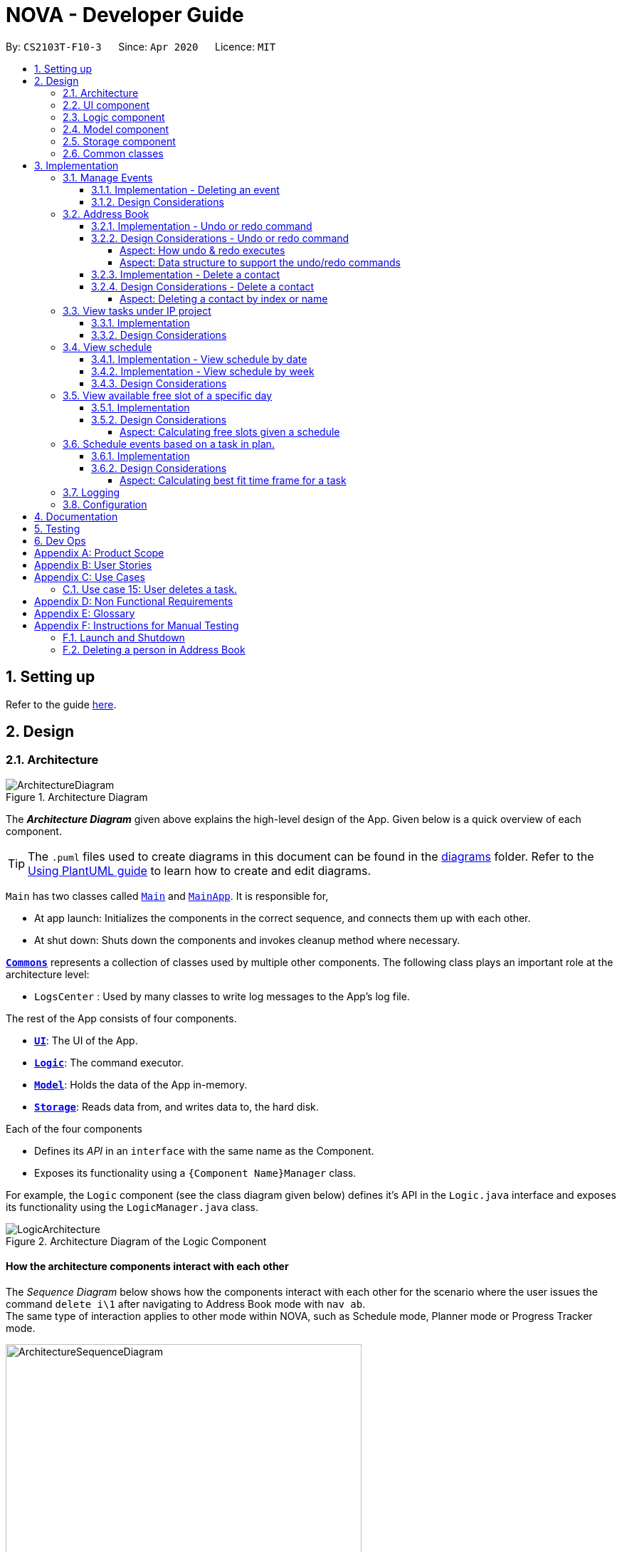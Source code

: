 = NOVA - Developer Guide
:site-section: DeveloperGuide
:toc:
:toc-title:
:toc-placement: preamble
:toclevels: 4
:sectnums:
:imagesDir: images
:stylesDir: stylesheets
:xrefstyle: full
ifdef::env-github[]
:tip-caption: :bulb:
:note-caption: :information_source:
:warning-caption: :warning:
endif::[]

:repoURL: https://github.com/AY1920S2-CS2103T-F10-3/main

By: `CS2103T-F10-3`      Since: `Apr 2020`      Licence: `MIT`

== Setting up

Refer to the guide <<SettingUp#, here>>.

== Design

[[Design-Architecture]]
=== Architecture

.Architecture Diagram
image::ArchitectureDiagram.png[]

The *_Architecture Diagram_* given above explains the high-level design of the App. Given below is a quick overview of each component.

[TIP]
The `.puml` files used to create diagrams in this document can be found in the link:{repoURL}/docs/diagrams/[diagrams] folder.
Refer to the <<UsingPlantUml#, Using PlantUML guide>> to learn how to create and edit diagrams.

`Main` has two classes called link:{repoURL}/src/main/java/seedu/address/Main.java[`Main`] and link:{repoURL}/src/main/java/seedu/address/MainApp.java[`MainApp`]. It is responsible for,

* At app launch: Initializes the components in the correct sequence, and connects them up with each other.
* At shut down: Shuts down the components and invokes cleanup method where necessary.

<<Design-Commons,*`Commons`*>> represents a collection of classes used by multiple other components.
The following class plays an important role at the architecture level:

* `LogsCenter` : Used by many classes to write log messages to the App's log file.

The rest of the App consists of four components.

* <<Design-Ui,*`UI`*>>: The UI of the App.
* <<Design-Logic,*`Logic`*>>: The command executor.
* <<Design-Model,*`Model`*>>: Holds the data of the App in-memory.
* <<Design-Storage,*`Storage`*>>: Reads data from, and writes data to, the hard disk.

Each of the four components

* Defines its _API_ in an `interface` with the same name as the Component.
* Exposes its functionality using a `{Component Name}Manager` class.

For example, the `Logic` component (see the class diagram given below) defines it's API in the `Logic.java` interface and exposes its functionality using the `LogicManager.java` class.

.Architecture Diagram of the Logic Component
image::LogicArchitecture.png[]

[discrete]
==== How the architecture components interact with each other

The _Sequence Diagram_ below shows how the components interact with each other for the scenario where the user issues the command `delete i\1` after navigating to Address Book mode with `nav ab`. +
The same type of interaction applies to other mode within NOVA, such as Schedule mode, Planner mode or Progress Tracker mode.

.Component interactions for `delete i\1` command
image::ArchitectureSequenceDiagram.png[width=500]

The sections below give more details of each component.

//tag::UI[]
[[Design-Ui]]
=== UI component

.Structure of the UI Component
image::UiClassDiagram.png[]

*API* : link:{repoURL}/src/main/java/seedu/address/ui/Ui.java[`Ui.java`]

The UI consists of a `MainWindow` that is made up of parts e.g.`CommandBox`, `ResultDisplay` and `HelpBox`. All these, including the `MainWindow`, inherit from the abstract `UiPart` class.

The `UI` component uses JavaFx UI framework. The layout of these UI parts are defined in matching `.fxml` files (HelpBox does not have a `.fxml` file) that are in the `src/main/resources/view` folder. For example, the layout of the link:{repoURL}/src/main/java/seedu/address/ui/MainWindow.java[`MainWindow`] is specified in link:{repoURL}/src/main/resources/view/MainWindow.fxml[`MainWindow.fxml`]

The `UI` component,

* Executes user commands using the `Logic` component.
* Listens for changes to `Model` data so that the UI can be updated with the modified data.
//end::UI[]

[[Design-Logic]]

// tag::logic[]
=== Logic component

[[fig-LogicClassDiagram]]
.Structure of the Logic Component
image::LogicClassDiagram.png[]

*API* :
link:{repoURL}/src/main/java/seedu/nova/logic/Logic.java[`Logic.java`]

.  `Logic` uses the `LogicParser` class to determine which mode the user is in when they input a command.
.  After which, the relevant parser is called (e.g. `EventParser` or `AddressBookParser`).
.  This results in a `Command` object which is executed by the `LogicManager`.
.  The command execution can affect the `Model` (e.g. adding a person).
.  The result of the command execution is encapsulated as a `CommandResult` object which is passed back to the `Ui`.
.  In addition, the `CommandResult` object can also instruct the `Ui` to perform certain actions, such as displaying help to the user.
// end::logic[]

[[Design-Model]]
// tag::model[]
=== Model component

.Structure of the Model Component
image::ModelClassDiagram.png[]

*API* : link:{repoURL}/src/main/java/seedu/nova/model/Model.java[`Model.java`]

The `Model`,

* stores a `UserPref` object that represents the user's preferences.
* stores the Address Book data.
* stores a 'Schedule' object that represents the user's schedule.
* stores a 'ProgressTracker' object that represents the user's progress in their project tasks.
* exposes an unmodifiable `ObservableList<Person>` that can be 'observed' e.g. the UI can be bound to this list so that the UI automatically updates when the data in the list change.
* does not depend on any of the other three components.

// end::model[]

[[Design-Storage]]
=== Storage component

.Structure of the Storage Component
image::StorageClassDiagram.png[]

*API* : link:{repoURL}/src/main/java/seedu/nova/storage/Storage.java[`Storage.java`]

The `Storage` component,

* can save `UserPref` objects in json format and read it back.
* can save the Address Book data in json format and read it back.

[[Design-Commons]]
=== Common classes

Classes used by multiple components are in the `seedu.nova.commons` package.
All of the classes under `Commons` work independently.

Most notably,

* *API* : link:{repoURL}/src/main/java/seedu/nova/commons/core/index/LogsCenter.java[`LogsCenter.java`] +
The `LogsCenter` is used by NOVA to display logs when running NOVA in terminal.

* *API* : link:{repoURL}/src/main/java/seedu/nova/commons/core/index/Messages.java[`Messages.java`] +
The `Messages` is used by Address Book feature and deals with messages to display regarding Address Book.

== Implementation

This section describes some noteworthy details on how certain features are implemented.

// tag::events[]

=== Manage Events
The manage events feature handles the events of the user, including meetings, consultations, study sessions and lessons.
Users are able to:

* add events
* delete events
* add notes to events

==== Implementation - Deleting an event
The delete feature allows users to remove events from the schedule.
This feature is facilitated by `ScheduleParser`, `EventDeleteCommandParser` and `EventDeleteCommand`.
The operation is exposed in the `Model` interface as `Model#deleteEvent()`.

Given below is an example usage scenario and how the delete mechanism behaves at each step.

1. The user does `view t\2020-03-20` to view their events on 20th March 2020.

2. The user executes `delete t\2020-03-20 i\2` command to delete the second event on 20th March 2020.

3. `EventDeleteCommandParser` creates a new `EventDeleteCommand`.

4. `LogicManager` executes the `EventDeleteCommand`.

5. `Model#deleteEvent()` is called, and the `Schedule` object in `ModelManager` is updated.

The following sequence diagram shows how the delete operation works:

image::EventDeleteSeqDiagram.png[]

The following activity diagram shows what happens when a user inputs a delete command:

image::EventDeleteActDiagram.png[]

==== Design Considerations
Aspect: Syntax of Deleting an Event

* **Alternative 1 (current choice):** choosing the event by its date and its index in the list of events on that date
** Pros: relatively short to type, greater ease of implementation
** Cons: users have to view the list of events on that date before determining which event to mark as done

* **Alternative 2:** choosing the event by description
** Pros: more recognisable for users
** Cons: difficulty in implementing as certain events may have the exact same descriptions

// end::events[]

// tag::undoredo[]
=== Address Book
The address book feature handles the contact list of the users. To enter address book mode, users need to enter `nav ab` command. Users are able to:

* add contacts
* edit contacts
* delete contacts
* find contacts
* list all contacts
* list category specific contacts
* add category specific remark for contacts
* edit category specific remark for contacts
* delete category specific remark for contacts
* undo or redo command
* add profile picture to contacts
* delete profile picture to contacts

==== Implementation - Undo or redo command

The undo/redo mechanism is facilitated by `VersionedAddressBook`.
It extends `AddressBook` with an undo/redo history, stored internally as an `addressBookStateList` and `currentStatePointer`.
Additionally, it implements the following operations:

* `VersionedAddressBook#commit()` -- Saves the current address book state in its history.
* `VersionedAddressBook#undo()` -- Restores the previous address book state from its history.
* `VersionedAddressBook#redo()` -- Restores a previously undone address book state from its history.

These operations are exposed in the `Model` interface as `Model#commitAddressBook()`, `Model#undoAddressBook()` and `Model#redoAddressBook()` respectively.

Given below is an example usage scenario and how the undo/redo mechanism behaves at each step.

Step 1. The user launches the application for the first time. The `VersionedAddressBook` will be initialized with the initial address book state, and the `currentStatePointer` pointing to that single address book state.

image::UndoRedoState0.png[]

Step 2. The user executes `delete i\5` command to delete the 5th person in the address book. The `delete` command calls `Model#commitAddressBook()`, causing the modified state of the address book after the `delete i\5` command executes to be saved in the `addressBookStateList`, and the `currentStatePointer` is shifted to the newly inserted address book state.

image::UndoRedoState1.png[width=446]

Step 3. The user executes `add n\David ...` to add a new person. The `add` command also calls `Model#commitAddressBook()`, causing another modified address book state to be saved into the `addressBookStateList`.

image::UndoRedoState2.png[width=446]

[NOTE]
If a command fails its execution, it will not call `Model#commitAddressBook()`, so the address book state will not be saved into the `addressBookStateList`.

Step 4. The user now decides that adding the person was a mistake, and decides to undo that action by executing the `undo` command. The `undo` command will call `Model#undoAddressBook()`, which will shift the `currentStatePointer` once to the left, pointing it to the previous address book state, and restores the address book to that state.

image::UndoRedoState3.png[]

[NOTE]
If the `currentStatePointer` is at index 0, pointing to the initial address book state, then there are no previous address book states to restore. The `undo` command uses `Model#canUndoAddressBook()` to check if this is the case. If so, it will return an error to the user rather than attempting to perform the undo.

The following sequence diagram shows how the undo operation works:

image::UndoSequenceDiagram.png[]

NOTE: The lifeline for `AbUndoCommand` should end at the destroy marker (X) but due to a limitation of PlantUML, the lifeline reaches the end of diagram.

The `redo` command does the opposite -- it calls `Model#redoAddressBook()`, which shifts the `currentStatePointer` once to the right, pointing to the previously undone state, and restores the address book to that state.

[NOTE]
If the `currentStatePointer` is at index `addressBookStateList.size() - 1`, pointing to the latest address book state, then there are no undone address book states to restore. The `redo` command uses `Model#canRedoAddressBook()` to check if this is the case. If so, it will return an error to the user rather than attempting to perform the redo.

Step 5. The user then decides to execute the command `list`. Commands that do not modify the address book, such as `list`, `list c\classmate`, `list c\teammate` or `find`, will usually not call `Model#commitAddressBook()`, `Model#undoAddressBook()` or `Model#redoAddressBook()`. Thus, the `addressBookStateList` remains unchanged.

image::UndoRedoState4.png[]

Step 6. The user executes `clear`, which calls `Model#commitAddressBook()`. Since the `currentStatePointer` is not pointing at the end of the `addressBookStateList`, all address book states after the `currentStatePointer` will be purged. We designed it this way because it no longer makes sense to redo the `add n\David ...` command. This is the behavior that most modern desktop applications follow.

image::UndoRedoState5.png[]

The following activity diagram summarizes what happens when a user executes a new command:

image::CommitActivityDiagram.png[]

==== Design Considerations - Undo or redo command

===== Aspect: How undo & redo executes

* **Alternative 1 (current choice):** Saves the entire address book.
** Pros: Easy to implement.
** Cons: May have performance issues in terms of memory usage.
* **Alternative 2:** Individual command knows how to undo/redo by itself.
** Pros: Will use less memory (e.g. for `delete`, just save the person being deleted).
** Cons: We must ensure that the implementation of each individual command are correct.

===== Aspect: Data structure to support the undo/redo commands

* **Alternative 1 (current choice):** Use a list to store the history of address book states.
** Pros: Easy for new Computer Science student undergraduates to understand, who are likely to be the new incoming developers of our project.
** Cons: Logic is duplicated twice. For example, when a new command is executed, we must remember to update both `HistoryManager` and `VersionedAddressBook`.
* **Alternative 2:** Use `HistoryManager` for undo/redo
** Pros: We do not need to maintain a separate list, and just reuse what is already in the codebase.
** Cons: Requires dealing with commands that have already been undone: We must remember to skip these commands. Violates Single Responsibility Principle and Separation of Concerns as `HistoryManager` now needs to do two different things.
// end::undoredo[]

==== Implementation - Delete a contact

The edit feature allows users to edit a contact from Address Book. This feature is facilitated by `AddressBookParser`, `AbDeleteCommandParser` and `AbDeleteCommand`.
The operation is exposed in the `Model` interface as `Model#deletePerson()`.

Given below is an example usage scenario and how the delete mechanism behaves at each step.

. The user does `list`, `list c\classmate`, `list c\teammate`, or `find n\[name]` to view their contacts.
. The user executes `delete i\1` command to delete the first contact.
. `AbDeleteCommandParser` creates a new `AbDeleteCommand`.
. `LogicManager` executes the `AbDeleteCommand`.
. `Model#deletePerson()` is called, and the `AddressBook` object in `ModelManager` is updated.

The following sequence diagram shows how the delete operation works:

image::AbDeleteSequenceDiagram.png[]

NOTE: The lifeline for `AbDeleteCommandParser` should end at the destroy marker (X) but due to a limitation of PlantUML, the lifeline reaches the end of diagram.

The following activity diagram shows how the delete mechanism works:

image::AbDeleteActivityDiagram.png[width=470]

==== Design Considerations - Delete a contact
===== Aspect: Deleting a contact by index or name

* **Alternative 1 (current choice):** Use index tag to delete contact
** Pros: Shorter command to type by using index
** Cons: Users need to use `list`, `list c\classmate`, `list c\teammate` or `find n\[name]` command before deleting contact
* **Alternative 2:** Use name to delete contact
** Pros: No need to use `list`, `list c\classmate`, `list c\teammate` or `find n\[name]` prior to deleting contact
** Cons: Need to handle deletion of contacts with the same name

//tag::listPt[]

=== View tasks under IP project
The view tasks feature for the IP project allows the user to view a list of tasks that were added.

==== Implementation
Given below is an example usage scenario and how the view tasks mechanism behaves at each step.

1. The user keys in `list p\ip w\2` into the command box.
2. The user executes `list p\ip w\2'`to view the list of tasks in week 2 of the IP project.
3. `PtListCommandParser` creates a new `PtListCommand`.
4. `LogicManager` executes the `PtListCommand`.
5. `Model#listTasks()` is called and the list of tasks is retrieved.

The following sequence diagram shows how the view tasks operation works:

image::PtSeqDiagram.png[]

The following activity diagram shows what happens when a user inputs a list command:

image::ListPtActivityDiagram.png[]

==== Design Considerations
Aspect: Adding choice of week to view tasks

* **Alternative 1 (current choice):** adding in choice of week to view tasks
** Pros: more freedom to choose what to see as a user
** Cons: longer command to type

* **Alternative 2:** listing out the whole project tasks rather than letting user choose based on week
** Pros: shorter command to type and user can see all their tasks at once
** Cons: if user wants to see tasks only for a specific week will be harder to scroll and find

//end::listPt[]
// tag::view[]

=== View schedule
The view schedule feature allows users to view the events they have added into the schedule. Users are able to view the
schedule by two time frames:

* By date
* By week

The following activity diagram shows what happens when a user inputs a view command:

image::ViewCommandActivityDiagram.png[]

==== Implementation - View schedule by date
The view feature allows users to see the events happening on the specified date.
This feature is facilitated by `ScheduleParser`, `ScViewCommandParser` and `ScViewDayCommand`.
The operation is exposed in the `Model` interface as `Model#view(LocalDate)`.

Given below is an example usage scenario and how the view by date mechanism behaves at each step.

1. The user keys in 'view t\2020-03-10' into the command box.
2. The user executes 'view t\2020-03-10' to view their schedule on the 10 Mar 2020.
3. `LogicManager` calls LogicParser to parse the command.
4. `LogicParser` gets the mode from Model and passes the command word and the argument to ScheduleParser.
5. `ScheduleParser` checks the command word and calls ScViewDayCommandParser.
6. 'ScViewDayCommandParser' creates a new 'ScViewDayCommand'.
7. 'LogicManager' executes the 'ScViewDayCommand'.
8. 'ModelManger#viewSechdule(LocalDate)' is called and the schedule for the day is retrieved.

The following sequence diagram shows how the view tasks operation works:

image::viewDaySequenceDiagram.png[]

View week: Given below is an example usage scenario and how the view week mechanism behaves at each step.

1. The user keys in 'view week i\6' into the command box.
2. The user executes 'view week i\6' to view their schedule on the 6th week.
3. `LogicManager` calls LogicParser to parse the command.
4. `LogicParser` gets the mode from Model and passes the command word and the argument to ScheduleParser.
5. `ScheduleParser` checks the command word and the preamble and calls ScViewWeekCommandParser.
6. 'ScViewWeekCommandParser' creates a new 'ScViewWeekCommand'.
7. 'LogicManager' executes the 'ScViewWeekCommand'.
8. 'ModelManger#viewSechdule(int)' is called and the schedule for the week is retrieved.

==== Implementation - View schedule by week
The view feature allows users to see the events happening throughout the specified week.
This feature is facilitated by `ScheduleParser`, `ScViewCommandParser` and `ScViewWeekCommand`.
The operation is exposed in the `Model` interface as `Model#view(int)`.

The following sequence diagram shows what happens when a user inputs a view week command:

image::viewWeekSequenceDiagram.png[]

==== Design Considerations
Aspect: View schedule by at most week and not month.

* **Alternative 1 (current choice):** View schedule up to week
** Pros: Easier to fit the events into the display
** Cons: Less ways for user to view schedule

* **Alternative 2:** View schedule up to month
** Pros: User can see their whole month's schedule at once
** Cons: Might be too long and cannot fit into the display box
// end::view[]

//tag::studyplannerfeature[]

=== View available free slot of a specific day
The view free slots feature allows the user to view their available free slots on their schedule.

==== Implementation
Given below is an example usage scenario and how the view free slot mechanism behaves at each step.

1. The user keys in 'freeslot t\2020-03-10' into the command box.
2. The user executes 'freeslot t\2020-03-10' to view the free slots on their schedule on the 10th of March 2020.
3. 'ScViewFreeSlotCommandParser' creates a new 'ScViewFreeSlotCommand'.
4. 'LogicManager' executes the 'ScViewFreeSlotCommand'.
5. 'ModelManger#viewFreeSlot()' is called and the free slots for the day is retrieved.

The following sequence diagram shows how the view tasks operation works:

image::ScViewFreeSlotDiagram.png[]

==== Design Considerations

===== Aspect: Calculating free slots given a schedule

* **Alternative 1 (current choice):** Embeds a free slot data structure to keep track of the free slots whenever
events are added
** Pros: no need to calculate free slots whenever user execute freeslot.
** Cons: overhead to add event commands, making its execution slower.

* **Alternative 2:** Calculates free slot based on the events whenever user executes freeslot
** Pros: easier to implement.
** Cons: slower freeslot execution.


=== Schedule events based on a task in plan.
The plan feature allows the user to create an event based on the task user created in the plan.

==== Implementation
Given below is an example usage scenario and how the plan task mechanism behaves at each step.

1. The user keys in 'schedule p\task name t\2020-03-10' into the command box.
2. The user executes 'schedule p\task name t\2020-03-10' to create an event "task name" on their schedule on the 10th of
March 2020.
3. 'PlannerScheduleTaskCommandParser' creates a new 'PlannerScheduleTaskCommand'.
4. 'LogicManager' executes the 'PlannerScheduleTaskCommand'.
5. 'ModelManger#searchTask()' is called to search for the task user specified.
6. 'ModelManger#generateTaskEvent()' is called and one event with time determined by algorithm is created on the day
in schedule.

The following sequence diagram shows how the schedule task operation works:

image::PlannerScheduleTaskSequenceDiagram.png[]

The following activity diagram summarizes what happens when a user schedules a task:

image::PlannerScheduleTaskActivityDiagram.png[]

==== Design Considerations

===== Aspect: Calculating best fit time frame for a task

* **Alternative 1 (current choice):** Plan gets free slot from schedule and generate event based on it.
** Pros: Isolation of modules.
** Cons: Redundant code.

* **Alternative 2:** Schedule decides whether to schedule or discard an event generated from task.
** Pros: more robust schedule.
** Cons: more difficult to implement.

//end::studyplannerfeature[]

=== Logging

We are using `java.util.logging` package for logging. The `LogsCenter` class is used to manage the logging levels and logging destinations.

* The logging level can be controlled using the `logLevel` setting in the configuration file (See <<Implementation-Configuration>>)
* The `Logger` for a class can be obtained using `LogsCenter.getLogger(Class)` which will log messages according to the specified logging level
* Currently log messages are output through: `Console` and to a `.log` file.

*Logging Levels*

* `SEVERE` : Critical problem detected which may possibly cause the termination of the application
* `WARNING` : Can continue, but with caution
* `INFO` : Information showing the noteworthy actions by the App
* `FINE` : Details that is not usually noteworthy but may be useful in debugging e.g. print the actual list instead of just its size

[[Implementation-Configuration]]
=== Configuration

Certain properties of the application can be controlled (e.g user prefs file location, logging level) through the configuration file (default: `config.json`).

== Documentation

Refer to the guide <<Documentation#, here>>.

== Testing

Refer to the guide <<Testing#, here>>.

== Dev Ops

Refer to the guide <<DevOps#, here>>.

[appendix]
== Product Scope

*Target user profile*:

* prefer desktop apps over other types
* can type fast
* prefers typing over mouse input
* is reasonably comfortable using CLI apps
* is a CS2103T student

*Value proposition*: a one-stop study aid platform for CS2103T students

[appendix]
== User Stories

Priorities: High (must have) - `* * \*`, Medium (nice to have) - `* \*`, Low (unlikely to have) - `*`

[width="100%",cols="^15%,<15%,<35%,<35%",options="header",]
|=======================================================================
<|Priority |As a ... |I can ... |So that I ...

|`* * *` |student |add classmate or teammate’s name and contact information |contact them easily

|`* * *` |student |edit classmate or teammate’s name and contact information |Edit them if the information are changed

|`* * *` |student |delete classmate or teammate’s contact |delete if not necessary anymore

|`* * *` |student |categorise contacts into teammate or classmate |sort contacts according to category

|`* * *` |student |add category specific remark |filter out a contact’s remark according to type of contact

|`* * *` |student |edit category specific remark |edit remark if necessary

|`* * *` |student |delete category specific remark |delete remark if it is not needed

|`*` |student |add profile picture to added contact |know at a glance who is the person in my contact

|`*` |student |edit profile picture to added contact |edit the picture if changes are necessary

|`*` |student |delete profile picture to added contact|don't need the contact picture within NOVA anymore

// tag::eventuserstory[]
|`* * *` |student |create meeting events | can keep track of my schedule

|`* * *` |student |create study session events | can keep track of my schedule

|`* * *` |student |create consultation events | can keep track of my schedule

|`* * *` |student |create lesson events | can keep track of my schedule

|`* * *` |student |note down the location of the meeting | know where to go

|`* * *` |student |delete events | can get rid of events that I do not need anymore

|`* * *` |student |add notes to events | can jot down additional details about the events

|`* *` |student |mark events as done | know which events I have completed

|`* *` |student |find events | can check if I have any specific events according to keyword(s)

|`* *` |student |repeat events | can add multiple similar events at one go
// end::eventuserstory[]

|`* * *` |forgetful student |keep track of my project tasks |make sure all my project tasks are completed on time

|`* * *` |student |mark tasks as done |track how many tasks I have finished

|`* * *` |student |add notes to project tasks |keep track of details regarding the tasks

|`* * *` |student |add project tasks |keep track of those project tasks

|`* * *` |student |delete project tasks |remove unwanted tasks from the tracker

|`* *` |lazy student |edit project tasks |can correct mistakes made to task descriptions with little effort

|`* *` |lazy student |edit notes to project tasks |can correct mistakes made to notes with little effort

// tag::viewScheduleUserStories[]

|`* * *` |Student | View my schedule for a day| Know the flow of events on that day

|`* * *` |Student | View my schedule for a week | Know what will happen for that week

|`*` |Student | View my timetable | Can check when my classes are

// end::viewScheduleUserStories[]

|`* *`   |Student | Easily find my free slots without looking at my schedule | Do not need to strain my eyes

|`* *`   |Forgetful student | Set reminders for upcoming events | Will remember to attend them

//tag::studyplannerusecase[]

|`* * *` |Student | Add tasks to study plan | Can add study tasks to my study plan

|`* * *` |Student | Delete tasks on study plan | Can delete study tasks if I don't need it anymore

|`* * *` |Student | Generate event from a task | If I feel like I want to do a study task today, I can generate an
event on today's schedule so that I can keep up with my study plan.

|`* *`   |Student | View statistics of my task progress | Can see how much I've done for each task on my study plan.

//end::studyplannerusecase[]

|=======================================================================

_{More to be added}_

[appendix]
== Use Cases

(For all use cases below, the *System* is the `nova` and the *Actor* is the `student`, unless specified otherwise)

[discrete]
=== Use case 1: Add a contact

*MSS*

1.  Student enters add command with the contact’s name, phone number, email and category
2.  NOVA saves the contact
+
Use case ends.

*Extensions*

[none]
* 1a. Student did not include compulsory field
+
[none]
** 1a1. NOVA informs student to include compulsory field
+
Use case resumes at step 1
* 1b. Student did not adhere to format required for adding contact
+
[none]
** 1b1. NOVA informs student that the format is invalid, and provides an example of a correct format
+
Use case resumes at step 1

[discrete]
=== Use case 2: List all contacts

*MSS*

1.  Student enters list command
2.  NOVA list all the contacts
+
Use case ends

*Extensions*

[none]
* 1a. There is no contacts saved
+
[none]
** 1a1. NOVA informs student that the list is empty
+
Use case end

[discrete]
=== Use case 3: List category specific contacts

*MSS*

1.  Student enters list category command
2.  NOVA list all the contacts under that category
+
Use case ends

*Extensions*

[none]
* 1a. There is no contacts saved under that category
+
[none]
** 1a1. NOVA informs student that the list of that category is empty
+
Use case end

[discrete]
=== Use case 4: Find saved contacts

*MSS*

1.  Student enters find command
2.  NOVA finds the name of contact that the student typed and list all the matching names
+
Use case ends

*Extensions*

[none]
* 1a. There is no contact that matches what the student type
+
[none]
** 1a1. NOVA prints an empty list
+
Use case end

[discrete]
=== Use case 5: Edit a contact

*MSS*

1.  Student used `list`, `list c\classmate`, `list c\teammate` or `find` command
2.  Student enters edit command with index, and at least 1 field to edit
3.  NOVA saves the edited contact
+
Use case ends

*Extensions*

[none]
* 1a. Student did not use `list`, `list c\classmate`, `list c\teammate` or `find` command before using `edit` command
+
[none]
** 1a1. Student edits information of the wrong contact, and NOVA informs the student to use `undo` command if wrong contact is edited
+
Use case resumes at step 1
[none]
* 2a. Student did not adhere to format required for editing contact
+
[none]
** 2a1. NOVA informs student that the format is invalid, and provides an example of a correct format
+
Use case resumes at step 2
[none]
* 2b. Student did not include at least 1 compulsory field
+
[none]
** 2b1. NOVA informs student to include at least 1 compulsory field
+
Use case resumes at step 2

[discrete]
=== Use case 6: Delete a contact

*MSS*

1.  Student used `list`, `list c\classmate`, `list c\teammate` or `find` command
2.  Student enters delete command
3.  NOVA deletes the contact
+
Use case ends

*Extensions*

[none]
* 1a. Student did not use `list`, `list c\classmate`, `list c\teammate` or `find` command before using `delete` command
+
[none]
** 1a1. Student deletes the wrong contact, and NOVA informs the student to use `undo` command if wrong contact is deleted
+
Use case resumes at step 1
[none]
* 2a. NOVA cannot find the contact in the contact list
+
[none]
** 2a1. NOVA informs student that the contact to delete does not exist
+
Use case resumes at step 2
[none]
* 2b. Student provides a wrong format to delete
+
[none]
** 2b1. NOVA informs student that the format is invalid, and provides an example of a correct format
+
Use case resumes at step 2

[discrete]
=== Use case 7: Add, edit or delete remark to a contact

*MSS*

1.  Student used `list`, `list c\classmate`, `list c\teammate` or `find` command
2.  Student enters remark command
3.  NOVA adds, edits or deletes remark to a contact
+
Use case ends

*Extensions*

[none]
* 1a. Student did not use `list`, `list c\classmate`, `list c\teammate` or `find` command before using `remark` command
+
[none]
** 1a1. Student adds, edits or deletes remark of the wrong contact, and NOVA informs the student to use `undo` command if student add, edit or delete remark on the wrong contact
+
Use case resumes at step 1
[none]
* 2a. NOVA cannot find the contact in the contact list
+
[none]
** 2a1. NOVA informs student that the contact to add, edit or delete mark does not exist
+
Use case resumes at step 2
[none]
* 2b. Student provides a wrong format to add, edit or delete
+
[none]
** 2b1. NOVA informs student that the format is invalid, and provides an example of a correct format
+
Use case resumes at step 2

[discrete]
=== Use case 8: Undoing in address book

*MSS*

2.  Student used `add`, `edit`, `delete` or `remark` prior
3.  Student enters undo command
4.  NOVA undone the changes that the student made
+
Use case ends

[none]
* 1a. Student did not use `add`, `edit`, `delete` or `remark` prior to using `undo`
+
[none]
** 1a1. NOVA informs the student that there are no more commands to undo
+

resumes at step 1

[discrete]
=== Use case 9: Redoing in address book

*MSS*

1.  Student used `undo` successfully prior to using `redo`
2.  Student enters redo command
3.  NOVA redo the changes that the student made
+
Use case ends

*Extensions*

[none]
* 1a. Student did not use `undo` prior to using `redo`
+
[none]
** 1a1. NOVA informs the student that there are no more commands to redo
+
Use case resumes at step 1

// tag::eventusecase[]
[discrete]
=== Use case 10: Adding a consultation event

*MSS*

1. Student enters consultation command with details of the consultation
2. NOVA adds consultation event to the schedule
+
Use case ends.

*Extensions*

[none]
* 1a. NOVA detects error in data inputted
** 1a1. NOVA informs student of the error
+
Use case ends.

[discrete]
=== Use case 11: Delete an event

*MSS*

1. Student enters delete command with details of the event
2. NOVA deletes the event
+
Use case ends.

*Extensions*

[none]
* 1a. NOVA cannot find the event given
** 1a1. NOVA informs student that the event does not exist
+
Use case ends.

[discrete]
=== Use case 12: Adding a note to an event

*MSS*

1. Student enters note command with details of the event
2. NOVA adds note to the event
+
Use case ends.

*Extensions*

[none]

* 1a. NOVA cannot find the event given
** 1a1. NOVA informs student that the event does not exist
// end::eventusecase[]

//tag::UseCasesPt[]
[discrete]
=== Use case 13: Add task to a project of progress tracker

*MSS*

1.  User enter command to add task to a project.
2.  Progress tracker adds task to the project.
+
Use case ends.

*Extensions*

[none]
* 1a. No such project exist.
*   1a1. NOVA shows an error message.
+
Use case ends.

[discrete]
=== Use case 14: User edits a task.

*MSS*

1.  User enter command to edit task.
2.  Progress tracker replaces old task description with new description.
+
Use case ends.

*Extensions*

[none]
* 1a. No such task exist.
*   1a1. NOVA shows an error message.
+
Use case ends.

=== Use case 15: User deletes a task.

*MSS*

1.  User enter command to delete task.
2.  Progress tracker deletes task.
+
Use case ends.

*Extensions*

[none]

* 1a. Task to be deleted does not exist.
*   1a1. NOVA shows error message.
+
Use case ends.

[discrete]
=== Use case 16: User lists tasks in a week of a project.

*MSS*

1.  User enter command to list tasks.
2.  Progress tracker lists task.
+
Use case ends.

*Extensions*

[none]
* 1a. No such tasks exists in the week specified.
*   1a1. NOVA shows error message.
+
Use case ends.

[discrete]
=== Use case 17: User set an added task as done.

*MSS*

1.  User enter command to set task as done.
2.  Progress tracker sets task as done.
+
Use case ends.

*Extensions*

[none]
* 1a. No such tasks exists.
*   1a1. NOVA shows error message.
+
Use case ends.

[discrete]
=== Use case 18: Add notes to a task in progress tracker

*MSS*

1.  User enter command to add notes to the project task.
2.  Progress tracker adds notes to the project task.
+
Use case ends.

*Extensions*

[none]
* 1a. No such project task exist.
*   1a1. NOVA shows an error message.
+
Use case ends.

[discrete]
=== Use case 19: User edits a note.

*MSS*

1.  User enter command to edit note.
2.  Progress tracker replace old note with new note.
+
Use case ends.

*Extensions*

[none]
* 1a. No prior note was added.
*   1a1. NOVA shows an error message.
+
Use case ends.

[discrete]
=== Use case 20: User deletes a note.

*MSS*

1.  User enter command to delete note.
2.  Progress tracker deletes note.
+
Use case ends.

*Extensions*

[none]
* 1a. Note to be deleted does not exist.
*   1a1. NOVA shows error message.
+
Use case ends.
//end::UseCasesPt[]

// tag::viewScheduleUseCases[]

[discrete]
=== Use case 21: View the schedule for a day

*MSS*

1. User requests for the schedule of a day.
2. NOVA shows the schedule for the day.
+
Use case ends.

*Extensions*

[none]
* 1a. User enters the wrong format.
*   1a1. NOVA displays the correct format for the command.
* 2a. The schedule for the day is empty.
*   2a1. NOVA displays that day does not have any events.
+
Use case ends.

[discrete]
=== Use case 22: View the schedule for a week

*MSS*

1. User requests for the schedule of a week.
2. NOVA shows the schedule for the week.
+
Use case ends.

*Extensions*

[none]

* 1a. User enters the wrong format.
*   1a1. NOVA displays the correct format for the command.
* 2a. The schedule for the week is empty.
*   2a1. NOVA displays that week does not have any events.
+
Use case ends.

// end::viewScheduleUseCases[]
//tag::studyplannermss[]

[discrete]
=== Use case 23: User add a task into study plan.

*MSS*

1.  User enter command to create a task with name specified by user.
2.  Study Planner of NOVA adds the task into study plan.
+
Use case ends.

*Extensions*

[none]
* 1a. There is already a task with the same name.
*   1a1. NOVA shows error message.
+
Use case ends.

[discrete]
=== Use case 24: User add a task into study plan

*MSS*

1.  User enter command to delete a task with name specified by user.
2.  Study Planner of NOVA deletes the task.
+
Use case ends.

*Extensions*

[none]
* 1a. No task with the name specified exists in study plan.
*   1a1. NOVA shows error message.
+
Use case ends.

[discrete]
=== Use case 25: User view statistics of every tasks in study plan

*MSS*

1.  User enter command to view statistics of every tasks in study plan.
2.  NOVA calculates and shows all the statistics of every task.
+
Use case ends.

*Extensions*

[none]
* 1a. No task in study plan.
*   1a1. NOVA shows error message.
+
Use case ends.

[discrete]
=== Use case 26: User schedules a task into a particular day.

*MSS*

1.  User enter command to schedules a task into a particular day.
2.  NOVA generates and adds the event into schedule.
+
Use case ends.

*Extensions*

[none]
* 1a. Unable to generate event.
*   1a1. NOVA shows error message.
+
Use case ends.
//end::studyplannermss[]

_{More to be added}_

[appendix]
== Non Functional Requirements

. The application should work on any <<mainstream-os,mainstream OS>> provided that Java `11` or above is installed.
. The application should work on both 32-bit and 64-bit environments.
. A user with above average typing speed for regular English text (i.e. not code, not system admin commands) should be able to accomplish most of the tasks faster using commands than using the mouse.
. The application should work without internet connection.
// tag::TerenceNFR[]
. The application should respond to every command within one second.
. The application should be easily modifiable to meet changing curriculum of CS2013T.
// end::TerenceNFR[]

_{More to be added}_

[appendix]
== Glossary

[[mainstream-os]] Mainstream OS::
Windows, Linux, OS-X

[[mode]] Mode::
Mode of operation within NOVA, such as Address Book with `nav ab`, Schedule with `nav schedule`, Planner with `nav planner`, and Progress Tracker with `nav progresstracker`.

[appendix]
== Instructions for Manual Testing

Given below are instructions to test the app manually.

[NOTE]
These instructions only provide a starting point for testers to work on; testers are expected to do more _exploratory_ testing.

=== Launch and Shutdown

. Initial launch

.. Download the jar file and copy into an empty folder
.. Double-click the jar file +
   Expected: Shows the GUI with a set of sample contacts. The window size may not be optimum.

. Saving window preferences

.. Resize the window to an optimum size. Move the window to a different location. Close the window.
.. Re-launch the app by double-clicking the jar file. +
   Expected: The most recent window size and location is retained.

=== Deleting a person in Address Book

. Enter address book mode via `nav ab`
. Deleting a person while all persons are listed

.. Prerequisites: List contacts using the `list`, `list c\classmate`, `list c\teammate` or `find` command. There are multiple contacts in the list.
.. Test case: `delete i\1` +
   Expected: First contact is deleted from the list. Details of the deleted contact shown in the status message.
.. Test case: `delete i\0` +
   Expected: No person is deleted. Error details shown in the status message. Status bar remains the same.
.. Other incorrect delete commands to try: `delete`, `delete i\x` (where x is larger than the list size), `delete x` (where x is number or letter)
   Expected: Similar to previous.

